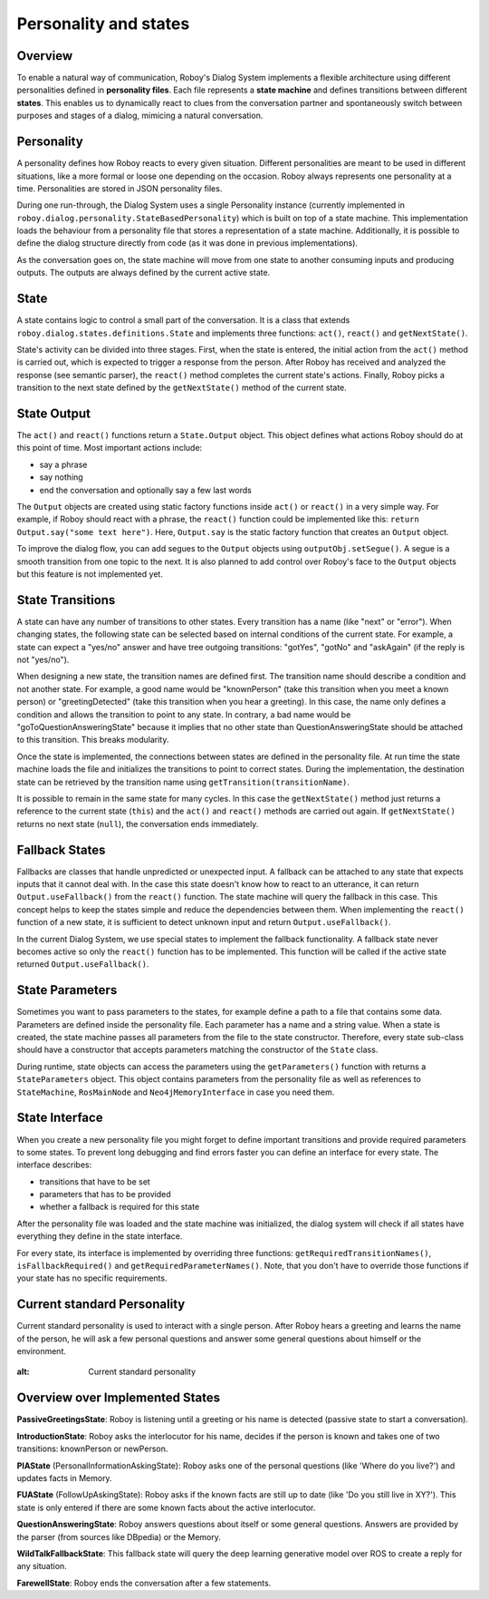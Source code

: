 .. _personality_and_states:

Personality and states
======================
Overview
--------

To enable a natural way of communication, Roboy's Dialog System implements a flexible architecture using different personalities defined in **personality files**. Each file represents a **state machine** and defines transitions between different **states**. This enables us to dynamically react to clues from the conversation partner and spontaneously switch between purposes and stages of a dialog, mimicing a natural conversation.


Personality
-----------

A personality defines how Roboy reacts to every given situation. Different personalities are meant to be used in different situations, like a more formal or loose one depending on the occasion. Roboy always represents one personality at a time. Personalities are stored in JSON personality files.

During one run-through, the Dialog System uses a single Personality instance (currently implemented in ``roboy.dialog.personality.StateBasedPersonality``) which is built on top of a state machine. This implementation loads the behaviour from a personality file that stores a representation of a state machine. Additionally, it is possible to define the dialog structure directly from code (as it was done in previous implementations).

As the conversation goes on, the state machine will move from one state to another consuming inputs and producing outputs. The outputs are always defined by the current active state.


State
-----

A state contains logic to control a small part of the conversation. It is a class that extends ``roboy.dialog.states.definitions.State`` and implements three functions: ``act()``, ``react()`` and ``getNextState()``.

State's activity can be divided into three stages. First, when the state is entered, the initial action from the ``act()`` method is carried out, which is expected to trigger a response from the person. After Roboy has received and analyzed the response (see semantic parser), the ``react()`` method completes the current state's actions. Finally, Roboy picks a transition to the next state defined by the ``getNextState()`` method of the current state.

State Output
------------
The ``act()`` and ``react()`` functions return a ``State.Output`` object. This object defines what actions Roboy should do at this point of time. Most important actions include:

- say a phrase
- say nothing
- end the conversation and optionally say a few last words

The ``Output`` objects are created using static factory functions inside ``act()`` or ``react()`` in a very simple way. For example, if Roboy should react with a phrase, the ``react()`` function could be implemented like this: ``return Output.say("some text here")``. Here, ``Output.say`` is the static factory function that creates an ``Output`` object.

To improve the dialog flow, you can add segues to the ``Output`` objects using ``outputObj.setSegue()``. A segue is a smooth transition from one topic to the next. It is also planned to add control over Roboy's face to the ``Output`` objects but this feature is not implemented yet.


State Transitions
-----------------

A state can have any number of transitions to other states. Every transition has a name (like "next" or "error"). When changing states, the following state can be selected based on internal conditions of the current state. For example, a state can expect a "yes/no" answer and have tree outgoing transitions: "gotYes", "gotNo" and "askAgain" (if the reply is not "yes/no").
 
When designing a new state, the transition names are defined first. The transition name should describe a condition and not another state. For example, a good name would be "knownPerson" (take this transition when you meet a known person) or "greetingDetected" (take this transition when you hear a greeting). In this case, the name only defines a condition and allows the transition to point to any state. In contrary, a bad name would be "goToQuestionAnsweringState" because it implies that no other state than QuestionAnsweringState should be attached to this transition. This breaks modularity.

Once the state is implemented, the connections between states are defined in the personality file. At run time the state machine loads the file and initializes the transitions to point to correct states. During the implementation, the destination state can be retrieved by the transition name using ``getTransition(transitionName)``.

It is possible to remain in the same state for many cycles. In this case the ``getNextState()`` method just returns a reference to the current state (``this``) and the ``act()`` and ``react()`` methods are carried out again. If ``getNextState()`` returns no next state (``null``), the conversation ends immediately.


Fallback States
---------------

Fallbacks are classes that handle unpredicted or unexpected input. A fallback can be attached to any state that expects inputs that it cannot deal with. In the case this state doesn't know how to react to an utterance, it can return ``Output.useFallback()`` from the ``react()`` function. The state machine will query the fallback in this case. This concept helps to keep the states simple and reduce the dependencies between them. When implementing the ``react()`` function of a new state, it is sufficient to detect unknown input and return ``Output.useFallback()``.

In the current Dialog System, we use special states to implement the fallback functionality. A fallback state never becomes active so only the ``react()`` function has to be implemented. This function will be called if the active state returned ``Output.useFallback()``.


State Parameters
----------------
Sometimes you want to pass parameters to the states, for example define a path to a file that contains some data. Parameters are defined inside the personality file. Each parameter has a name and a string value. When a state is created, the state machine passes all parameters from the file to the state constructor. Therefore, every state sub-class should have a constructor that accepts parameters matching the constructor of the ``State`` class.

During runtime, state objects can access the parameters using the ``getParameters()`` function with returns a ``StateParameters`` object. This object contains parameters from the personality file as well as references to ``StateMachine``, ``RosMainNode`` and ``Neo4jMemoryInterface`` in case you need them.


State Interface
---------------

When you create a new personality file you might forget to define important transitions and provide required parameters to some states. To prevent long debugging and find errors faster you can define an interface for every state. The interface describes:

- transitions that have to be set
- parameters that has to be provided
- whether a fallback is required for this state

After the personality file was loaded and the state machine was initialized, the dialog system will check if all states have everything they define in the state interface.

For every state, its interface is implemented by overriding three functions: ``getRequiredTransitionNames()``, ``isFallbackRequired()`` and ``getRequiredParameterNames()``. Note, that you don't have to override those functions if your state has no specific requirements.



Current standard Personality
----------------------------

Current standard personality is used to interact with a single person. After Roboy hears a greeting and learns the name of the person, he will ask a few personal questions and answer some general questions about himself or the environment.

.. figure:: images/ordinary_personality.png
:alt: Current standard personality


Overview over Implemented States
--------------------------------

**PassiveGreetingsState**: Roboy is listening until a greeting or his name is detected (passive state to start a conversation).

**IntroductionState**: Roboy asks the interlocutor for his name, decides if the person is known and takes one of two transitions: knownPerson or newPerson.

**PIAState** (PersonalInformationAskingState): Roboy asks one of the personal questions (like 'Where do you live?') and updates facts in Memory.

**FUAState** (FollowUpAskingState): Roboy asks if the known facts are still up to date (like 'Do you still live in XY?').  This state is only entered if there are some known facts about the active interlocutor.

**QuestionAnsweringState**: Roboy answers questions about itself or some general questions. Answers are provided by the parser (from sources like DBpedia) or the Memory.

**WildTalkFallbackState**: This fallback state will query the deep learning generative model over ROS to create a reply for any situation.

**FarewellState**: Roboy ends the conversation after a few statements.
